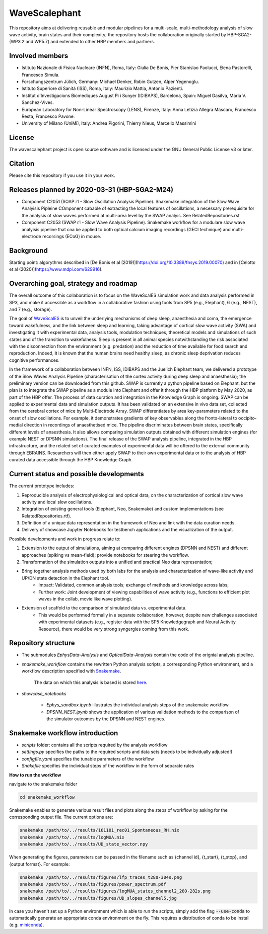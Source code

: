 ==============
WaveScalephant
==============
This repository aims at delivering reusable and modular pipelines for a multi-scale, multi-methodology analysis of slow wave activity, brain states and their complexity; the repository hosts the collaboration originally started by HBP-SGA2-(WP3.2 and WP5.7) and extended to other HBP members and partners.

Involved members
----------------
- Istituto Nazionale di Fisica Nucleare (INFN), Roma, Italy: Giulia De Bonis, Pier Stanislao Paolucci, Elena Pastorelli, Francesco Simula.

- Forschungszentrum Jülich, Germany: Michael Denker, Robin Gutzen, Alper Yegenoglu.

- Istituto Superiore di Sanità (ISS), Roma, Italy: Maurizio Mattia, Antonio Pazienti.

- Institut d’Investigacions Biomediques August Pi i Sunyer (IDIBAPS), Barcelona, Spain: Miguel Dasilva, Maria V. Sanchez-Vives.

- European Laboratory for Non-Linear Spectroscopy (LENS), Firenze, Italy: Anna Letizia Allegra Mascaro, Francesco Resta, Francesco Pavone.

- University of Milano (UniMi), Italy: Andrea Pigorini, Thierry Nieus, Marcello Massimini 

License
-------
The wavescalephant project is open source software and is licensed under the GNU General Public License v3 or later.

Citation
--------
Please cite this repository if you use it in your work.

Releases planned by 2020-03-31 (HBP-SGA2-M24)
---------------------------------------------
- Component C2051 (SOAP r1 - Slow Oscillation Analysis Pipeline). Snakemake integration of the Slow Wave Analyisis Pipleine COmponent cabable of extracting the local features of oscillations, a necessary prerequisite for the analysis of slow waves performed at multi-area level by the SWAP analyis. See RelatedRepositories.rst

- Component C2053 (SWAP r1 - Slow Wave Analysis Pipeline). Snakemake workflow for a modulare slow wave analyisis pipeline that cna be applied to both optical calcium imaging recordings (GECI technique) and multi-electrode recorsings (ECoG) in mouse.

Background
----------
Starting point: algorythms described in [De Bonis et al (2019)](https://doi.org/10.3389/fnsys.2019.00070) and in [Celotto et al (2020)](https://www.mdpi.com/629916).

.. _arXiv:1902.08599: https://arxiv.org/abs/1902.08599
.. _arXiv:1811.11687: https://arxiv.org/abs/1811.11687

Overarching goal, strategy and roadmap
--------------------------------------
The overall outcome of this collaboration is to focus on the WaveScalES simulation work and data analysis performed in SP3, and make it accessible as a workflow in a collaborative fashion using tools from SP5 (e.g., Elephant), 6 (e.g., NEST), and 7 (e.g., storage).

The goal of WaveScalES_ is to unveil the underlying mechanisms of deep sleep, anaesthesia and coma, the emergence toward wakefulness, and the link between sleep and learning, taking advantage of cortical slow wave activity (SWA) and investigating it with experimental data, analysis tools, modulation techniques, theoretical models and simulations of such states and of the transition to wakefulness.
Sleep is present in all animal species notwithstanding the risk associated with the disconnection from the environment (e.g. predation) and the reduction of time available for food search and reproduction. Indeed, it is known that the human brains need healthy sleep, as chronic sleep deprivation reduces cognitive performances.

In the framework of a collaboration between INFN, ISS, IDIBAPS and the Juelich Elephant team, we delivered a prototype of the Slow Waves Analysis Pipeline (characterisation of the cortex activity during deep sleep and anaesthesia); the preliminary version can be downloaded from this github.
SWAP is currently a python pipeline based on Elephant, but the plan is to integrate the SWAP pipeline as a module into Elephant and offer it through the HBP platform by May 2020, as part of the HBP offer. The process of data curation and integration in the Knowledge Graph is ongoing.
SWAP can be applied to experimental data and simulation outputs. It has been validated on an extensive in vivo data set, collected from the cerebral cortex of mice by Multi-Electrode Array. SWAP differentiates by area key-parameters related to the onset of slow oscillations. For example, it demonstrates gradients of key observables along the fronto-lateral to occipito-medial direction in recordings of anaesthetised mice. The pipeline discriminates between brain states, specifically different levels of anaesthesia. It also allows comparing simulation outputs obtained with different simulation engines (for example NEST or DPSNN simulations).
The final release of the SWAP analysis pipeline, integrated in the HBP infrastructure, and the related set of curated examples of experimental data will be offered to the external community through EBRAINS. Researchers will then either apply SWAP to their own experimental data or to the analysis of HBP curated data accessible through the HBP Knowledge Graph.

.. _WaveScalES: https://drive.google.com/file/d/1BYZmhz_qJ8MKPOIeyTZw6zjqfVMcCCCk/view


Current status and possible developments
----------------------------------------

The current prototype includes:

1. Reproducible analysis of electrophysiological and optical data, on the characterization of cortical slow wave activity and local slow oscillations. 
2. Integration of existing general tools (Elephant, Neo, Snakemake) and custom implementations (see RelatedRepositories.rtf).
3. Definition of a unique data representation in the framework of Neo and link with the data curation needs.
4. Delivery of showcase Jupyter Notebooks for testbench applications and the visualization of the output.

Possible developments and work in progress relate to:

1. Extension to the output of simulations, aiming at comparing different engines (DPSNN and NEST) and different approaches (spiking vs mean-field); provide notebooks for steering the workflow.
2. Transformation of the simulation outputs into a unified and practical Neo data representation;

* Bring together analysis methods used by both labs for the analysis and characterization of wave-like activity and UP/DN state detection in the Elephant tool.
    * Impact: Validated, common analysis tools; exchange of methods and knowledge across labs;
    * Further work: Joint development of viewing capabilities of wave activity (e.g., functions to efficient plot waves in the collab, movie like wave plotting).

* Extension of scaffold to the comparison of simulated data vs. experimental data.
    * This would be performed formally in a separate collaboration, however, despite new challenges associated with experimental datasets (e.g., register data with the SP5 Knowledgegraph and Neural Activity Resource), there would be very strong syngergies coming from this work.

Repository structure
--------------------

* The submodules *EphysData-Analysis* and *OpticalData-Analysis* contain the code of the orignial analysis pipeline.

* *snakemake_workflow* contains the rewritten Python analysis scripts, a corresponding Python environment, and a workflow description specified with Snakemake_.

    The data on which this analysis is based is stored here_.

.. _here: https://drive.google.com/drive/folders/1A1UDfkWklRYqinyaX8ednXBa2DnK58Lx?usp=sharing

* *showcase_notebooks*

    * *Ephys_sandbox.ipynb* illustrates the individual analysis steps of the snakemake workflow
    * *DPSNN_NEST.ipynb* shows the application of various validation methods to the comparison of the simulator outcomes by the DPSNN and NEST engines.

.. _Snakemake: https://snakemake.readthedocs.io/en/stable/


Snakemake workflow introduction
-------------------------------

* *scripts* folder: contains all the scripts required by the analysis workflow

* *settings.py* specifies the paths to the required scripts and data sets (needs to be individually adjusted!)

* *configfile.yaml* specifies the tunable parameters of the workflow

* *Snakefile* specifies the individual steps of the workflow in the form of separate rules

**How to run the workflow**

navigate to the snakemake folder

.. code:: bash

    cd snakemake_workflow

Snakemake enables to generate various result files and plots along the steps of workflow by asking for the corresponding output file.
The current options are:

.. code:: bash

    snakemake /path/to/../results/161101_rec01_Spontaneous_RH.nix
    snakemake /path/to/../results/logMUA.nix
    snakemake /path/to/../results/UD_state_vector.npy

When generating the figures, parameters can be passed in the filename such as {channel id}, {t_start}, {t_stop}, and {output format}.
For example:

.. code:: bash

    snakemake /path/to/../results/figures/lfp_traces_t280-304s.png
    snakemake /path/to/../results/figures/power_spectrum.pdf
    snakemake /path/to/../results/figures/logMUA_states_channel2_280-282s.png
    snakemake /path/to/../results/figures/UD_slopes_channel5.jpg

In case you haven't set up a Python environment which is able to run the scripts, simply add the flag
:code:`--use-conda` to automatically generate an appropriate conda environment on the fly.
This requires a distribution of conda to be install (e.g. miniconda_).


.. _miniconda: https://docs.conda.io/projects/conda/en/latest/user-guide/install/

